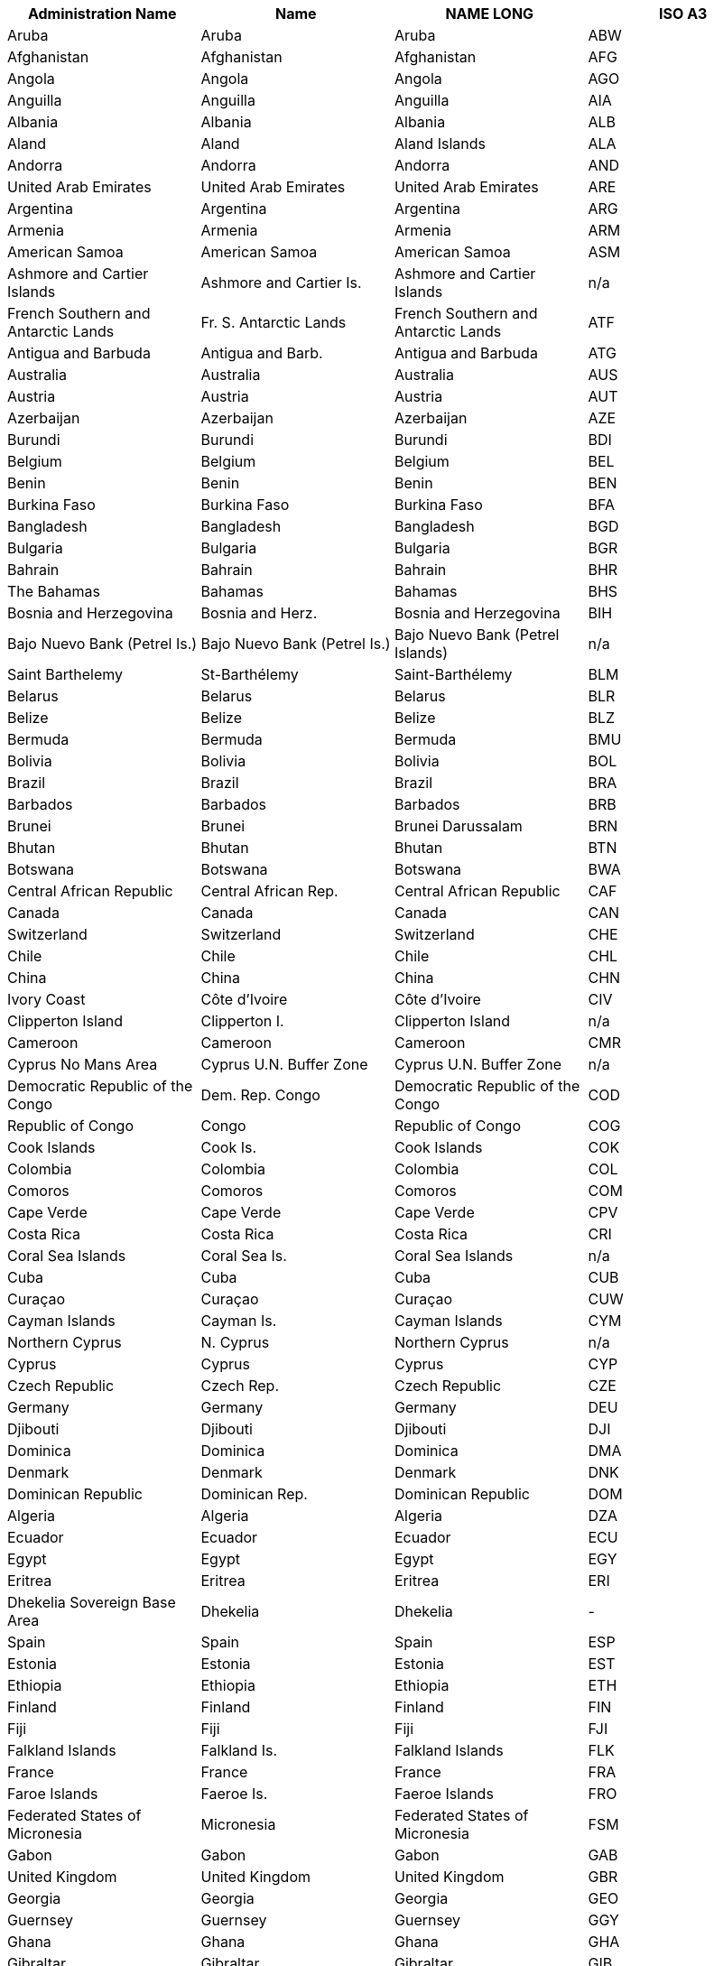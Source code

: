 [width="100%",options="header"]
|===
| Administration Name | Name | NAME LONG | ISO A3

|Aruba | Aruba | Aruba | ABW
|Afghanistan | Afghanistan | Afghanistan | AFG
|Angola | Angola | Angola | AGO
|Anguilla | Anguilla | Anguilla | AIA
|Albania | Albania | Albania | ALB
|Aland | Aland | Aland Islands | ALA
|Andorra | Andorra | Andorra | AND
|United Arab Emirates | United Arab Emirates | United Arab Emirates | ARE
|Argentina | Argentina | Argentina | ARG
|Armenia | Armenia | Armenia | ARM
|American Samoa | American Samoa | American Samoa | ASM
|Ashmore and Cartier Islands | Ashmore and Cartier Is. | Ashmore and Cartier Islands | n/a
|French Southern and Antarctic Lands | Fr. S. Antarctic Lands | French Southern and Antarctic Lands | ATF
|Antigua and Barbuda | Antigua and Barb. | Antigua and Barbuda | ATG
|Australia | Australia | Australia | AUS
|Austria | Austria | Austria | AUT
|Azerbaijan | Azerbaijan | Azerbaijan | AZE
|Burundi | Burundi | Burundi | BDI
|Belgium | Belgium | Belgium | BEL
|Benin | Benin | Benin | BEN
|Burkina Faso | Burkina Faso | Burkina Faso | BFA
|Bangladesh | Bangladesh | Bangladesh | BGD
|Bulgaria | Bulgaria | Bulgaria | BGR
|Bahrain | Bahrain | Bahrain | BHR
|The Bahamas | Bahamas | Bahamas | BHS
|Bosnia and Herzegovina | Bosnia and Herz. | Bosnia and Herzegovina | BIH
|Bajo Nuevo Bank (Petrel Is.) | Bajo Nuevo Bank (Petrel Is.) | Bajo Nuevo Bank (Petrel Islands) | n/a
|Saint Barthelemy | St-Barthélemy | Saint-Barthélemy | BLM
|Belarus | Belarus | Belarus | BLR
|Belize | Belize | Belize | BLZ
|Bermuda | Bermuda | Bermuda | BMU
|Bolivia | Bolivia | Bolivia | BOL
|Brazil | Brazil | Brazil | BRA
|Barbados | Barbados | Barbados | BRB
|Brunei | Brunei | Brunei Darussalam | BRN
|Bhutan | Bhutan | Bhutan | BTN
|Botswana | Botswana | Botswana | BWA
|Central African Republic | Central African Rep. | Central African Republic | CAF
|Canada | Canada | Canada | CAN
|Switzerland | Switzerland | Switzerland | CHE
|Chile | Chile | Chile | CHL
|China | China | China | CHN
|Ivory Coast | Côte d'Ivoire | Côte d'Ivoire | CIV
|Clipperton Island | Clipperton I. | Clipperton Island | n/a
|Cameroon | Cameroon | Cameroon | CMR
|Cyprus No Mans Area | Cyprus U.N. Buffer Zone | Cyprus U.N. Buffer Zone | n/a
|Democratic Republic of the Congo | Dem. Rep. Congo | Democratic Republic of the Congo | COD
|Republic of Congo | Congo | Republic of Congo | COG
|Cook Islands | Cook Is. | Cook Islands | COK
|Colombia | Colombia | Colombia | COL
|Comoros | Comoros | Comoros | COM
|Cape Verde | Cape Verde | Cape Verde | CPV
|Costa Rica | Costa Rica | Costa Rica | CRI
|Coral Sea Islands | Coral Sea Is. | Coral Sea Islands | n/a
|Cuba | Cuba | Cuba | CUB
|Curaçao | Curaçao | Curaçao | CUW
|Cayman Islands | Cayman Is. | Cayman Islands | CYM
|Northern Cyprus | N. Cyprus | Northern Cyprus | n/a
|Cyprus | Cyprus | Cyprus | CYP
|Czech Republic | Czech Rep. | Czech Republic | CZE
|Germany | Germany | Germany | DEU
|Djibouti | Djibouti | Djibouti | DJI
|Dominica | Dominica | Dominica | DMA
|Denmark | Denmark | Denmark | DNK
|Dominican Republic | Dominican Rep. | Dominican Republic | DOM
|Algeria | Algeria | Algeria | DZA
|Ecuador | Ecuador | Ecuador | ECU
|Egypt | Egypt | Egypt | EGY
|Eritrea | Eritrea | Eritrea | ERI
|Dhekelia Sovereign Base Area | Dhekelia | Dhekelia | -
|Spain | Spain | Spain | ESP
|Estonia | Estonia | Estonia | EST
|Ethiopia | Ethiopia | Ethiopia | ETH
|Finland | Finland | Finland | FIN
|Fiji | Fiji | Fiji | FJI
|Falkland Islands | Falkland Is. | Falkland Islands | FLK
|France | France | France | FRA
|Faroe Islands | Faeroe Is. | Faeroe Islands | FRO
|Federated States of Micronesia | Micronesia | Federated States of Micronesia | FSM
|Gabon | Gabon | Gabon | GAB
|United Kingdom | United Kingdom | United Kingdom | GBR
|Georgia | Georgia | Georgia | GEO
|Guernsey | Guernsey | Guernsey | GGY
|Ghana | Ghana | Ghana | GHA
|Gibraltar | Gibraltar | Gibraltar | GIB
|Guinea | Guinea | Guinea | GIN
|Gambia | Gambia | The Gambia | GMB
|Guinea Bissau | Guinea-Bissau | Guinea-Bissau | GNB
|Equatorial Guinea | Eq. Guinea | Equatorial Guinea | GNQ
|Greece | Greece | Greece | GRC
|Grenada | Grenada | Grenada | GRD
|Greenland | Greenland | Greenland | GRL
|Guatemala | Guatemala | Guatemala | GTM
|Guam | Guam | Guam | GUM
|Guyana | Guyana | Guyana | GUY
|Hong Kong S.A.R. | Hong Kong | Hong Kong | HKG
|Heard Island and McDonald Islands | Heard I. and McDonald Is. | Heard I. and McDonald Islands | HMD
|Honduras | Honduras | Honduras | HND
|Croatia | Croatia | Croatia | HRV
|Haiti | Haiti | Haiti | HTI
|Hungary | Hungary | Hungary | HUN
|Indonesia | Indonesia | Indonesia | IDN
|Isle of Man | Isle of Man | Isle of Man | IMN
|India | India | India | IND
|Indian Ocean Territories | Indian Ocean Ter. | Indian Ocean Territories | n/a
|British Indian Ocean Territory | Br. Indian Ocean Ter. | British Indian Ocean Territory | IOT
|Ireland | Ireland | Ireland | IRL
|Iran | Iran | Iran | IRN
|Iraq | Iraq | Iraq | IRQ
|Iceland | Iceland | Iceland | ISL
|Israel | Israel | Israel | ISR
|Italy | Italy | Italy | ITA
|Jamaica | Jamaica | Jamaica | JAM
|Jersey | Jersey | Jersey | JEY
|Jordan | Jordan | Jordan | JOR
|Japan | Japan | Japan | JPN
|Baykonur Cosmodrome | Baikonur | Baikonur Cosmodrome | n/a
|Siachen Glacier | Siachen Glacier | Siachen Glacier | n/a
|Kazakhstan | Kazakhstan | Kazakhstan | KAZ
|Kenya | Kenya | Kenya | KEN
|Kyrgyzstan | Kyrgyzstan | Kyrgyzstan | KGZ
|Cambodia | Cambodia | Cambodia | KHM
|Kiribati | Kiribati | Kiribati | KIR
|Saint Kitts and Nevis | St. Kitts and Nevis | Saint Kitts and Nevis | KNA
|South Korea | Korea | Republic of Korea | KOR
|Kosovo | Kosovo | Kosovo | n/a
|Kuwait | Kuwait | Kuwait | KWT
|Laos | Lao PDR | Lao PDR | LAO
|Lebanon | Lebanon | Lebanon | LBN
|Liberia | Liberia | Liberia | LBR
|Libya | Libya | Libya | LBY
|Saint Lucia | Saint Lucia | Saint Lucia | LCA
|Liechtenstein | Liechtenstein | Liechtenstein | LIE
|Sri Lanka | Sri Lanka | Sri Lanka | LKA
|Lesotho | Lesotho | Lesotho | LSO
|Lithuania | Lithuania | Lithuania | LTU
|Luxembourg | Luxembourg | Luxembourg | LUX
|Latvia | Latvia | Latvia | LVA
|Macao S.A.R | Macao | Macao | MAC
|Saint Martin | St-Martin | Saint-Martin | MAF
|Morocco | Morocco | Morocco | MAR
|Monaco | Monaco | Monaco | MCO
|Moldova | Moldova | Moldova | MDA
|Madagascar | Madagascar | Madagascar | MDG
|Maldives | Maldives | Maldives | MDV
|Mexico | Mexico | Mexico | MEX
|Marshall Islands | Marshall Is. | Marshall Islands | MHL
|Macedonia | Macedonia | Macedonia | MKD
|Mali | Mali | Mali | MLI
|Malta | Malta | Malta | MLT
|Myanmar | Myanmar | Myanmar | MMR
|Montenegro | Montenegro | Montenegro | MNE
|Mongolia | Mongolia | Mongolia | MNG
|Northern Mariana Islands | N. Mariana Is. | Northern Mariana Islands | MNP
|Mozambique | Mozambique | Mozambique | MOZ
|Mauritania | Mauritania | Mauritania | MRT
|Montserrat | Montserrat | Montserrat | MSR
|Mauritius | Mauritius | Mauritius | MUS
|Malawi | Malawi | Malawi | MWI
|Malaysia | Malaysia | Malaysia | MYS
|Namibia | Namibia | Namibia | NAM
|New Caledonia | New Caledonia | New Caledonia | NCL
|Niger | Niger | Niger | NER
|Norfolk Island | Norfolk Island | Norfolk Island | NFK
|Nigeria | Nigeria | Nigeria | NGA
|Nicaragua | Nicaragua | Nicaragua | NIC
|Niue | Niue | Niue | NIU
|Netherlands | Netherlands | Netherlands | NLD
|Norway | Norway | Norway | NOR
|Nepal | Nepal | Nepal | NPL
|Nauru | Nauru | Nauru | NRU
|New Zealand | New Zealand | New Zealand | NZL
|Oman | Oman | Oman | OMN
|Pakistan | Pakistan | Pakistan | PAK
|Panama | Panama | Panama | PAN
|Pitcairn Islands | Pitcairn Is. | Pitcairn Islands | PCN
|Peru | Peru | Peru | PER
|Spratly Islands | Spratly Is. | Spratly Islands | n/a
|Philippines | Philippines | Philippines | PHL
|Palau | Palau | Palau | PLW
|Papua New Guinea | Papua New Guinea | Papua New Guinea | PNG
|Poland | Poland | Poland | POL
|Puerto Rico | Puerto Rico | Puerto Rico | PRI
|North Korea | Dem. Rep. Korea | Democratic People's Republic of Korea | PRK
|Portugal | Portugal | Portugal | PRT
|Paraguay | Paraguay | Paraguay | PRY
|Palestine | Palestine | Palestine | PSE
|French Polynesia | Fr. Polynesia | French Polynesia | PYF
|Qatar | Qatar | Qatar | QAT
|Romania | Romania | Romania | ROU
|Russia | Russia | Russian Federation | RUS
|Rwanda | Rwanda | Rwanda | RWA
|Western Sahara | W. Sahara | Western Sahara | ESH
|Saudi Arabia | Saudi Arabia | Saudi Arabia | SAU
|Scarborough Reef | Scarborough Reef | Scarborough Reef | n/a
|Sudan | Sudan | Sudan | SDN
|South Sudan | S. Sudan | South Sudan | SSD
|Senegal | Senegal | Senegal | SEN
|Serranilla Bank | Serranilla Bank | Serranilla Bank | n/a
|Singapore | Singapore | Singapore | SGP
|South Georgia and South Sandwich Islands | S. Geo. and S. Sandw. Is. | South Georgia and South Sandwich Islands | SGS
|Saint Helena | Saint Helena | Saint Helena | SHN
|Solomon Islands | Solomon Is. | Solomon Islands | SLB
|Sierra Leone | Sierra Leone | Sierra Leone | SLE
|El Salvador | El Salvador | El Salvador | SLV
|San Marino | San Marino | San Marino | SMR
|Somaliland | Somaliland | Somaliland | n/a
|Somalia | Somalia | Somalia | SOM
|Saint Pierre and Miquelon | St. Pierre and Miquelon | Saint Pierre and Miquelon | SPM
|Republic of Serbia | Serbia | Serbia | SRB
|Sao Tome and Principe | São Tomé and Principe | São Tomé and Principe | STP
|Suriname | Suriname | Suriname | SUR
|Slovakia | Slovakia | Slovakia | SVK
|Slovenia | Slovenia | Slovenia | SVN
|Sweden | Sweden | Sweden | SWE
|Swaziland | Swaziland | Swaziland | SWZ
|Sint Maarten | Sint Maarten | Sint Maarten | SXM
|Seychelles | Seychelles | Seychelles | SYC
|Syria | Syria | Syria | SYR
|Turks and Caicos Islands | Turks and Caicos Is. | Turks and Caicos Islands | TCA
|Chad | Chad | Chad | TCD
|Togo | Togo | Togo | TGO
|Thailand | Thailand | Thailand | THA
|Tajikistan | Tajikistan | Tajikistan | TJK
|Turkmenistan | Turkmenistan | Turkmenistan | TKM
|East Timor | Timor-Leste | Timor-Leste | TLS
|Tonga | Tonga | Tonga | TON
|Trinidad and Tobago | Trinidad and Tobago | Trinidad and Tobago | TTO
|Tunisia | Tunisia | Tunisia | TUN
|Turkey | Turkey | Turkey | TUR
|Tuvalu | Tuvalu | Tuvalu | TUV
|Taiwan | Taiwan | Taiwan | TWN
|United Republic of Tanzania | Tanzania | Tanzania | TZA
|Uganda | Uganda | Uganda | UGA
|Ukraine | Ukraine | Ukraine | UKR
|United States Minor Outlying Islands | U.S. Minor Outlying Is. | United States Minor Outlying Islands | UMI
|Uruguay | Uruguay | Uruguay | URY
|United States of America | United States | United States | USA
|US Naval Base Guantanamo Bay | USNB Guantanamo Bay | US Naval Base Guantanamo Bay | n/a
|Uzbekistan | Uzbekistan | Uzbekistan | UZB
|Vatican | Vatican | Vatican | VAT
|Saint Vincent and the Grenadines | St. Vin. and Gren. | Saint Vincent and the Grenadines | VCT
|Venezuela | Venezuela | Venezuela | VEN
|British Virgin Islands | British Virgin Is. | British Virgin Islands | VGB
|United States Virgin Islands | U.S. Virgin Is. | United States Virgin Islands | VIR
|Vietnam | Vietnam | Vietnam | VNM
|Vanuatu | Vanuatu | Vanuatu | VUT
|Wallis and Futuna | Wallis and Futuna Is. | Wallis and Futuna Islands | WLF
|Akrotiri Sovereign Base Area | Akrotiri | Akrotiri | n/a
|Samoa | Samoa | Samoa | WSM
|Yemen | Yemen | Yemen | YEM
|South Africa | South Africa | South Africa | ZAF
|Zambia | Zambia | Zambia | ZMB
|Zimbabwe | Zimbabwe | Zimbabwe | ZWE
|===
